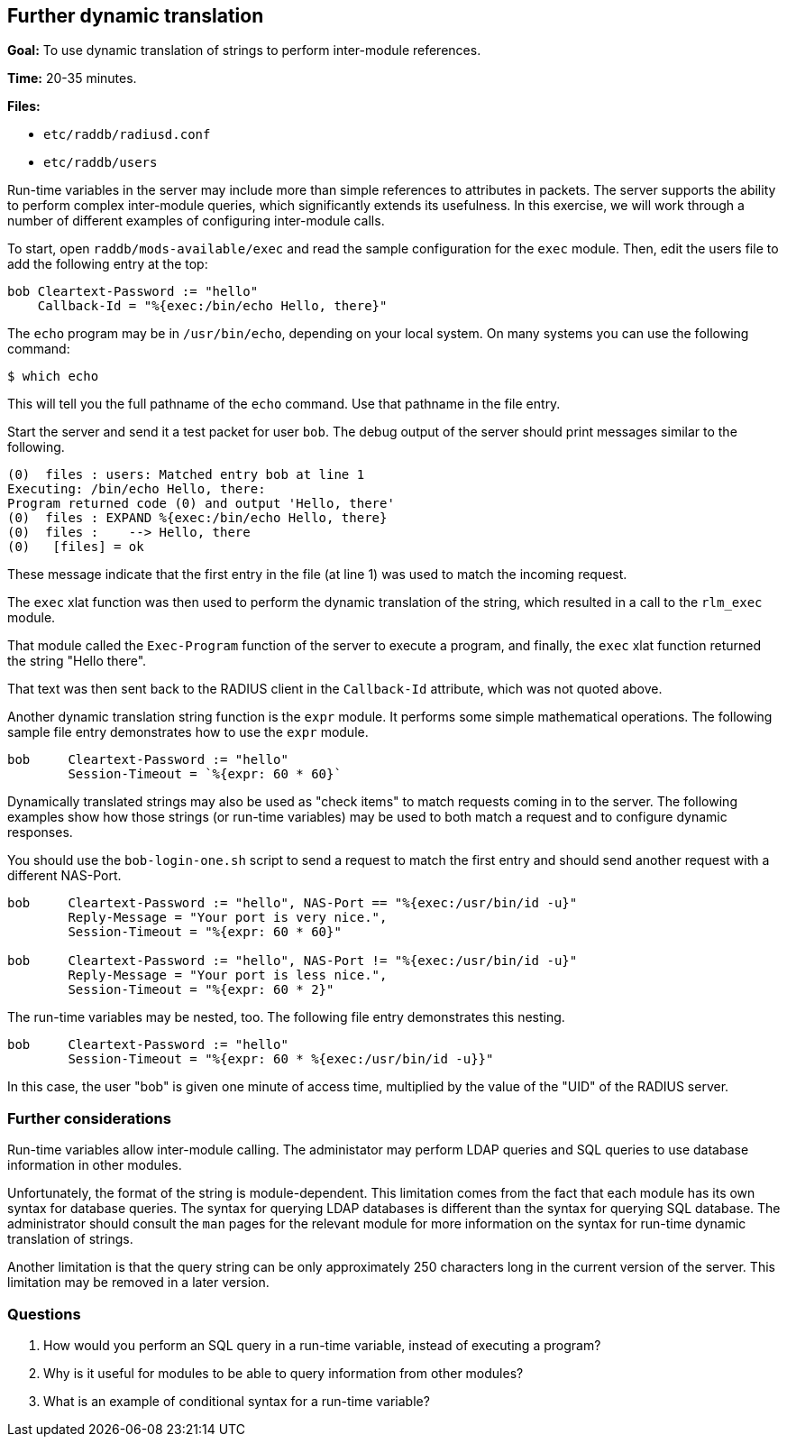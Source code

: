 [[dynamic-translation]]
Further dynamic translation
---------------------------

*Goal:* To use dynamic translation of strings to perform inter-module
references.

*Time:* 20-35 minutes.

*Files:*

- `etc/raddb/radiusd.conf`
- `etc/raddb/users`

Run-time variables in the server may include more than simple references to
attributes in packets. The server supports the ability to perform complex
inter-module queries, which significantly extends its usefulness. In this
exercise, we will work through a number of different examples of configuring
inter-module calls.

To start, open `raddb/mods-available/exec` and read the sample configuration for
the `exec` module. Then, edit the users file to add the following entry at the
top:

-------------------------------------------------------------------------------
bob Cleartext-Password := "hello"
    Callback-Id = "%{exec:/bin/echo Hello, there}"
-------------------------------------------------------------------------------

The `echo` program may be in `/usr/bin/echo`, depending on your local system. On
many systems you can use the following command:

[source, bash]
------------
$ which echo
------------

This will tell you the full pathname of the `echo` command. Use that pathname in
the file entry.

Start the server and send it a test packet for user `bob`. The debug output of
the server should print messages similar to the following.

-------------------------------------------------------------------------------
(0)  files : users: Matched entry bob at line 1
Executing: /bin/echo Hello, there:
Program returned code (0) and output 'Hello, there'
(0)  files : EXPAND %{exec:/bin/echo Hello, there}
(0)  files :    --> Hello, there
(0)   [files] = ok
-------------------------------------------------------------------------------

These message indicate that the first entry in the file (at line 1) was used to
match the incoming request.

The `exec` xlat function was then used to perform the dynamic translation of the
string, which resulted in a call to the `rlm_exec` module.

That module called the `Exec-Program` function of the server to execute a
program, and finally, the `exec` xlat function returned the string "Hello
there".

That text was then sent back to the RADIUS client in the `Callback-Id`
attribute, which was not quoted above.

// Copyright (C) 2019 Network RADIUS SAS.  Licenced under CC-by-NC 4.0.
// Development of this documentation was sponsored by Network RADIUS SAS.
Another dynamic translation string function is the `expr` module. It performs
some simple mathematical operations. The following sample file entry
demonstrates how to use the `expr` module.

-------------------------------------------------------------------------------
bob	Cleartext-Password := "hello"
	Session-Timeout = `%{expr: 60 * 60}`
-------------------------------------------------------------------------------

Dynamically translated strings may also be used as "check items" to match
requests coming in to the server. The following examples show how those strings
(or run-time variables) may be used to both match a request and to configure
dynamic responses.

You should use the `bob-login-one.sh` script to send a request to match the
first entry and should send another request with a different NAS-Port.

-------------------------------------------------------------------------------
bob	Cleartext-Password := "hello", NAS-Port == "%{exec:/usr/bin/id -u}"
	Reply-Message = "Your port is very nice.",
	Session-Timeout = "%{expr: 60 * 60}"

bob	Cleartext-Password := "hello", NAS-Port != "%{exec:/usr/bin/id -u}"
        Reply-Message = "Your port is less nice.",
        Session-Timeout = "%{expr: 60 * 2}"
-------------------------------------------------------------------------------

The run-time variables may be nested, too. The following file entry
demonstrates this nesting.

-------------------------------------------------------------------------------
bob	Cleartext-Password := "hello"
	Session-Timeout = "%{expr: 60 * %{exec:/usr/bin/id -u}}"
-------------------------------------------------------------------------------

In this case, the user "bob" is given one minute of access time,
multiplied by the value of the "UID" of the RADIUS server.

[[further-considerations]]
Further considerations
~~~~~~~~~~~~~~~~~~~~~~

Run-time variables allow inter-module calling. The administator may perform LDAP
queries and SQL queries to use database information in other modules.

Unfortunately, the format of the string is module-dependent. This limitation
comes from the fact that each module has its own syntax for database queries.
The syntax for querying LDAP databases is different than the syntax for querying
SQL database. The administrator should consult the `man` pages for the relevant
module for more information on the syntax for run-time dynamic translation of
strings.

Another limitation is that the query string can be only approximately 250
characters long in the current version of the server. This limitation may be
removed in a later version.

[[dynamic-translation-questions]]
Questions
~~~~~~~~~

1.  How would you perform an SQL query in a run-time variable, instead of
executing a program?
2.  Why is it useful for modules to be able to query information from other
modules?
3.  What is an example of conditional syntax for a run-time variable?

